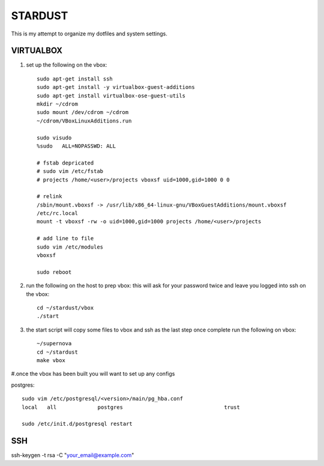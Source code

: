 ########
STARDUST
########

This is my attempt to organize my dotfiles and system settings.

VIRTUALBOX
##########

#. set up the following on the vbox::

    sudo apt-get install ssh
    sudo apt-get install -y virtualbox-guest-additions
    sudo apt-get install virtualbox-ose-guest-utils
    mkdir ~/cdrom
    sudo mount /dev/cdrom ~/cdrom
    ~/cdrom/VBoxLinuxAdditions.run

    sudo visudo
    %sudo   ALL=NOPASSWD: ALL

    # fstab depricated
    # sudo vim /etc/fstab
    # projects /home/<user>/projects vboxsf uid=1000,gid=1000 0 0

    # relink
    /sbin/mount.vboxsf -> /usr/lib/x86_64-linux-gnu/VBoxGuestAdditions/mount.vboxsf
    /etc/rc.local
    mount -t vboxsf -rw -o uid=1000,gid=1000 projects /home/<user>/projects

    # add line to file
    sudo vim /etc/modules
    vboxsf

    sudo reboot

#. run the following on the host to prep vbox: this will ask for your password twice and leave you logged into ssh on the vbox::

    cd ~/stardust/vbox
    ./start

#. the start script will copy some files to vbox and ssh as the last step
   once complete run the following on vbox::

    ~/supernova
    cd ~/stardust
    make vbox

#.once the vbox has been built you will want to set up any configs

postgres::

    sudo vim /etc/postgresql/<version>/main/pg_hba.conf
    local   all             postgres                                trust

    sudo /etc/init.d/postgresql restart

SSH
####

ssh-keygen -t rsa -C "your_email@example.com"
